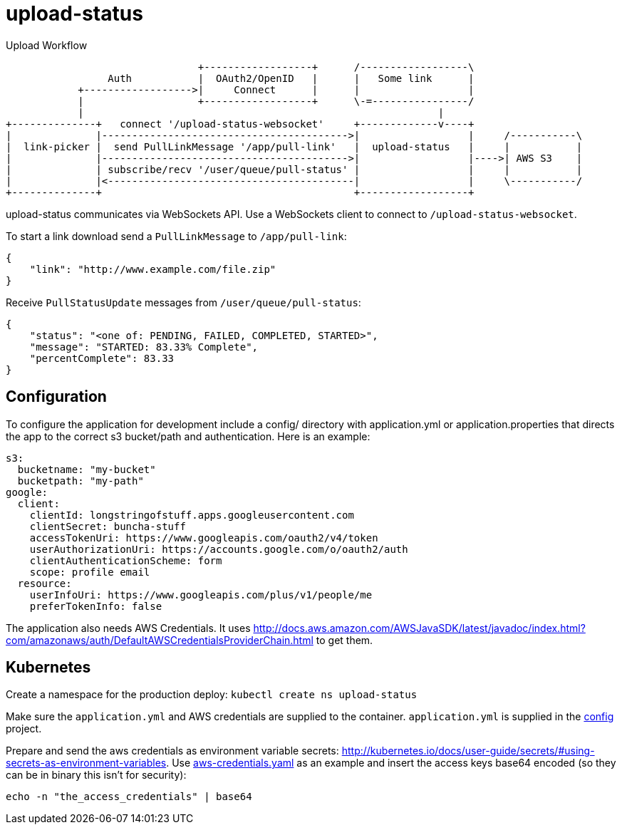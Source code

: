 = upload-status

.Upload Workflow
[ditaa, "upload-workflow"]
----
                                +------------------+      /------------------\
                 Auth           |  OAuth2/OpenID   |      |   Some link      |
            +------------------>|     Connect      |      |                  |
            |                   +------------------+      \-=----------------/
            |                                                           |
+--------------+   connect '/upload-status-websocket'     +-------------v----+
|              |----------------------------------------->|                  |     /-----------\
|  link-picker |  send PullLinkMessage '/app/pull-link'   |  upload-status   |     |           |
|              |----------------------------------------->|                  |---->| AWS S3    |
|              | subscribe/recv '/user/queue/pull-status' |                  |     |           |
|              |<-----------------------------------------|                  |     \-----------/
+--------------+                                          +------------------+
----


upload-status communicates via WebSockets API. Use a WebSockets client to connect to `/upload-status-websocket`.

To start a link download send a `PullLinkMessage` to `/app/pull-link`:

[source, json]
----
{
    "link": "http://www.example.com/file.zip"
}
----

Receive `PullStatusUpdate` messages from `/user/queue/pull-status`:

[source, json]
----
{
    "status": "<one of: PENDING, FAILED, COMPLETED, STARTED>",
    "message": "STARTED: 83.33% Complete",
    "percentComplete": 83.33
}
----

== Configuration

To configure the application for development include a config/ directory with application.yml or application.properties
that directs the app to the correct s3 bucket/path and authentication. Here is an example:

[source, yaml]
s3:
  bucketname: "my-bucket"
  bucketpath: "my-path"
google:
  client:
    clientId: longstringofstuff.apps.googleusercontent.com
    clientSecret: buncha-stuff
    accessTokenUri: https://www.googleapis.com/oauth2/v4/token
    userAuthorizationUri: https://accounts.google.com/o/oauth2/auth
    clientAuthenticationScheme: form
    scope: profile email
  resource:
    userInfoUri: https://www.googleapis.com/plus/v1/people/me
    preferTokenInfo: false


The application also needs AWS Credentials. It uses link:http://docs.aws.amazon.com/AWSJavaSDK/latest/javadoc/index.html?com/amazonaws/auth/DefaultAWSCredentialsProviderChain.html[] to get them.

== Kubernetes

Create a namespace for the production deploy: ```kubectl create ns upload-status```

Make sure the ```application.yml``` and AWS credentials are supplied to the container. ```application.yml``` is supplied
in the link:https://my.usgs.gov/bitbucket/projects/SB/repos/config/browse/digitalcrust/esip[config] project.

Prepare and send the aws credentials as environment variable secrets: link:http://kubernetes.io/docs/user-guide/secrets/#using-secrets-as-environment-variables[].
Use link:k8s/aws-credentials.yaml[aws-credentials.yaml] as an example and insert the access keys base64 encoded (so they
can be in binary this isn't for security):

[source, bash]
echo -n "the_access_credentials" | base64
